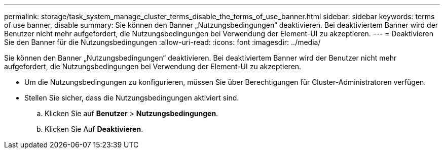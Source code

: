 ---
permalink: storage/task_system_manage_cluster_terms_disable_the_terms_of_use_banner.html 
sidebar: sidebar 
keywords: terms of use banner, disable 
summary: Sie können den Banner „Nutzungsbedingungen“ deaktivieren. Bei deaktiviertem Banner wird der Benutzer nicht mehr aufgefordert, die Nutzungsbedingungen bei Verwendung der Element-UI zu akzeptieren. 
---
= Deaktivieren Sie den Banner für die Nutzungsbedingungen
:allow-uri-read: 
:icons: font
:imagesdir: ../media/


[role="lead"]
Sie können den Banner „Nutzungsbedingungen“ deaktivieren. Bei deaktiviertem Banner wird der Benutzer nicht mehr aufgefordert, die Nutzungsbedingungen bei Verwendung der Element-UI zu akzeptieren.

* Um die Nutzungsbedingungen zu konfigurieren, müssen Sie über Berechtigungen für Cluster-Administratoren verfügen.
* Stellen Sie sicher, dass die Nutzungsbedingungen aktiviert sind.
+
.. Klicken Sie auf *Benutzer* > *Nutzungsbedingungen*.
.. Klicken Sie Auf *Deaktivieren*.



